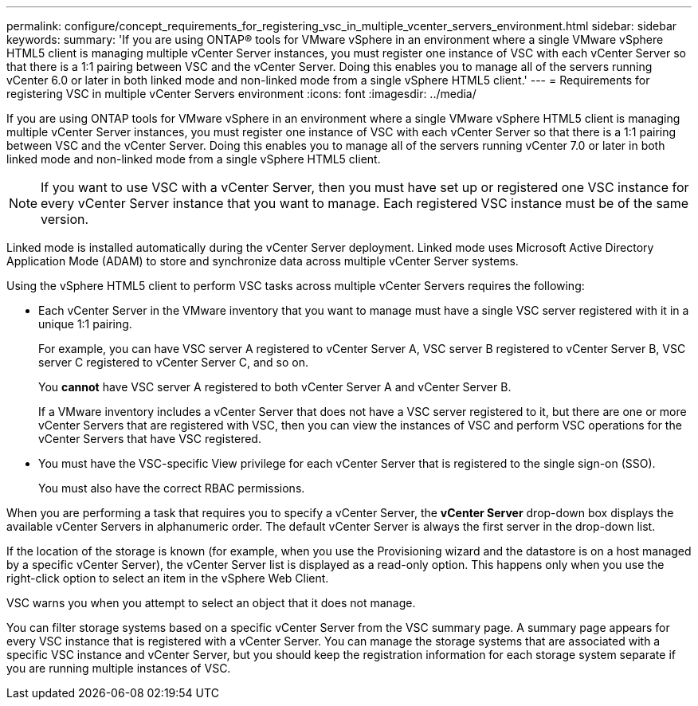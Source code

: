 ---
permalink: configure/concept_requirements_for_registering_vsc_in_multiple_vcenter_servers_environment.html
sidebar: sidebar
keywords:
summary: 'If you are using ONTAP® tools for VMware vSphere in an environment where a single VMware vSphere HTML5 client is managing multiple vCenter Server instances, you must register one instance of VSC with each vCenter Server so that there is a 1:1 pairing between VSC and the vCenter Server. Doing this enables you to manage all of the servers running vCenter 6.0 or later in both linked mode and non-linked mode from a single vSphere HTML5 client.'
---
= Requirements for registering VSC in multiple vCenter Servers environment
:icons: font
:imagesdir: ../media/

[.lead]
If you are using ONTAP tools for VMware vSphere in an environment where a single VMware vSphere HTML5 client is managing multiple vCenter Server instances, you must register one instance of VSC with each vCenter Server so that there is a 1:1 pairing between VSC and the vCenter Server. Doing this enables you to manage all of the servers running vCenter 7.0 or later in both linked mode and non-linked mode from a single vSphere HTML5 client.

NOTE: If you want to use VSC with a vCenter Server, then you must have set up or registered one VSC instance for every vCenter Server instance that you want to manage. Each registered VSC instance must be of the same version.

Linked mode is installed automatically during the vCenter Server deployment. Linked mode uses Microsoft Active Directory Application Mode (ADAM) to store and synchronize data across multiple vCenter Server systems.

Using the vSphere HTML5 client to perform VSC tasks across multiple vCenter Servers requires the following:

* Each vCenter Server in the VMware inventory that you want to manage must have a single VSC server registered with it in a unique 1:1 pairing.
+
For example, you can have VSC server A registered to vCenter Server A, VSC server B registered to vCenter Server B, VSC server C registered to vCenter Server C, and so on.
+
You *cannot* have VSC server A registered to both vCenter Server A and vCenter Server B.
+
If a VMware inventory includes a vCenter Server that does not have a VSC server registered to it, but there are one or more vCenter Servers that are registered with VSC, then you can view the instances of VSC and perform VSC operations for the vCenter Servers that have VSC registered.

* You must have the VSC-specific View privilege for each vCenter Server that is registered to the single sign-on (SSO).
+
You must also have the correct RBAC permissions.

When you are performing a task that requires you to specify a vCenter Server, the *vCenter Server* drop-down box displays the available vCenter Servers in alphanumeric order. The default vCenter Server is always the first server in the drop-down list.

If the location of the storage is known (for example, when you use the Provisioning wizard and the datastore is on a host managed by a specific vCenter Server), the vCenter Server list is displayed as a read-only option. This happens only when you use the right-click option to select an item in the vSphere Web Client.

VSC warns you when you attempt to select an object that it does not manage.

You can filter storage systems based on a specific vCenter Server from the VSC summary page. A summary page appears for every VSC instance that is registered with a vCenter Server. You can manage the storage systems that are associated with a specific VSC instance and vCenter Server, but you should keep the registration information for each storage system separate if you are running multiple instances of VSC.
